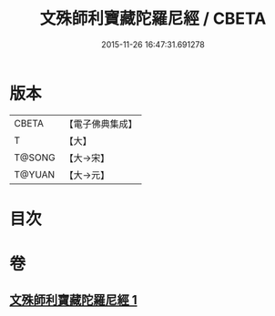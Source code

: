 #+TITLE: 文殊師利寶藏陀羅尼經 / CBETA
#+DATE: 2015-11-26 16:47:31.691278
* 版本
 |     CBETA|【電子佛典集成】|
 |         T|【大】     |
 |    T@SONG|【大→宋】   |
 |    T@YUAN|【大→元】   |

* 目次
* 卷
** [[file:KR6j0411_001.txt][文殊師利寶藏陀羅尼經 1]]
